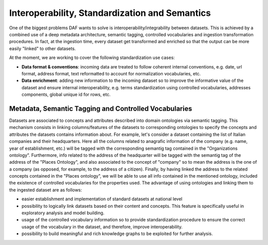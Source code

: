 Interoperability, Standardization and Semantics
===============================================

One of the biggest problems DAF wants to solve is interoperability/integrability between datasets. This is achieved by a combined use of a deep metadata architecture, semantic tagging, controlled vocabularies and ingestion transformation procedures. In fact, at the ingestion time, every dataset get transformed and enriched so that the output can be more easily "linked" to other datasets.

At the moment, we are working to cover the following standardization use cases:

* **Data format & conventions**: incoming data are treated to follow coherent internal conventions, e.g. date, url format, address format, text reformatted to account for normalization vocabularies, etc.
* **Data enrichment**: adding new information to the incoming dataset so to improve the informative value of the dataset and ensure internal interoperability, e.g. terms standardization using controlled vocabularies, addresses components, global unique id for rows, etc.


Metadata, Semantic Tagging and Controlled Vocabularies
------------------------------------------------------

Datasets are associated to concepts and attributes described into domain ontologies via semantic tagging. This mechanism consists in linking columns/features of the datasets to corresponding ontologies to specify the concepts and attributes the datasets contains information about. For example, let's consider a dataset containing the list of Italian companies and their headquarters. Here all the columns related to anagrafic information of the company (e.g. name, year of establishment, etc.) will be tagged with the corresponding semantig tag contained in the "Organizations ontology". Furthermore, info related to the address of the headquarter will be tagged with the semantig tag of the address of the "Places Ontology", and also associated to the concept of "company" so to mean the address is the one of a company (as opposed, for example, to the address of a citizen). Finally, by having linked the address to the related concepts contained in the "Places ontology", we will be able to use all info contained in the mentioned ontology, included the existence of controlled vocabularies for the properties used. 
The advantage of using ontologies and linking them to the ingested dataset are as follows:

* easier establishment and implementation of standard datasets at national level
* possibility to logically link datasets based on their content and concepts. This feature is specifically useful in exploratory analysis and model building.
* usage of the controlled vocabulary information so to provide standardization procedure to ensure the correct usage of the vocabulary in the dataset, and therefore, improve interoperability.
* possibility to build meaningful and rich knowledge graphs to be exploited for further analysis.
